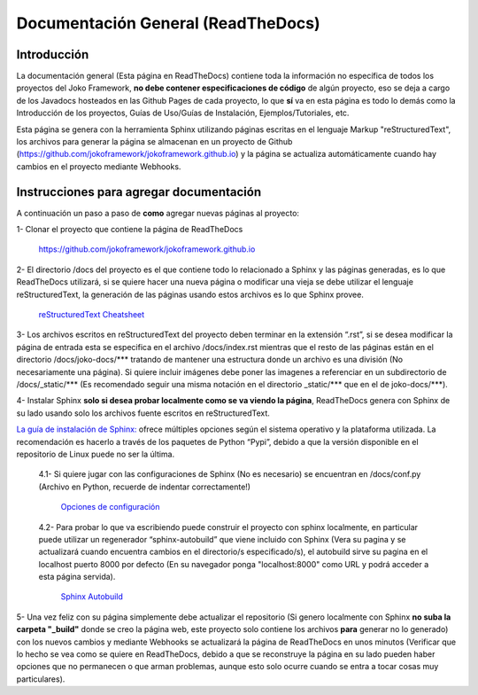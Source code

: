 Documentación General (ReadTheDocs)
###################################

Introducción
************
La documentación general (Esta página en ReadTheDocs) contiene toda la información no específica de todos los proyectos del Joko Framework, **no debe contener especificaciones de código** de algún proyecto, eso se deja a cargo de los Javadocs hosteados en las Github Pages de cada proyecto, lo que **sí** va en esta página es todo lo demás como la Introducción de los proyectos, Guías de Uso/Guías de Instalación, Ejemplos/Tutoriales, etc.

Esta página se genera con la herramienta Sphinx utilizando páginas escritas en el lenguaje Markup "reStructuredText", los archivos para generar la página se almacenan en un proyecto de Github (https://github.com/jokoframework/jokoframework.github.io) y la página se actualiza automáticamente cuando hay cambios en el proyecto mediante Webhooks.

Instrucciones para agregar documentación
****************************************
A continuación un paso a paso de **como** agregar nuevas páginas al proyecto:

1- Clonar el proyecto que contiene la página de ReadTheDocs        
    
    https://github.com/jokoframework/jokoframework.github.io
  
2- El directorio /docs del proyecto es el que contiene todo lo relacionado a Sphinx y las páginas generadas, es lo que ReadTheDocs utilizará, si se quiere hacer una nueva página o modificar una vieja se debe utilizar el lenguaje reStructuredText, la generación de las páginas usando estos archivos es lo que Sphinx provee.
    
    `reStructuredText Cheatsheet <https://github.com/ralsina/rst-cheatsheet/blob/master/rst-cheatsheet.rst>`_

3- Los archivos escritos en reStructuredText del proyecto deben terminar en la extensión “.rst”, si se desea modificar la página de entrada esta se especifica en el archivo /docs/index.rst mientras que el resto de las páginas están en el directorio /docs/joko-docs/\*\*\* tratando de mantener una estructura donde un archivo es una división (No necesariamente una página). Si quiere incluir imágenes debe poner las imagenes a referenciar en un subdirectorio de /docs/_static/\*\*\* (Es recomendado seguir una misma notación en el directorio _static/\*\*\* que en el de joko-docs/\*\*\*).

4- Instalar Sphinx **solo si desea probar localmente como se va viendo la página**, ReadTheDocs genera con Sphinx de su lado usando solo los archivos fuente escritos en reStructuredText.

`La guía de instalación de Sphinx: <http://www.sphinx-doc.org/en/master/usage/installation.html>`_ ofrece múltiples opciones según el sistema operativo y la plataforma utilizada. La recomendación es hacerlo a través de los paquetes de Python “Pypi”, debido a que la versión disponible en el repositorio de Linux puede no ser la última.

        4.1- Si quiere jugar con las configuraciones de Sphinx (No es necesario) se encuentran en /docs/conf.py (Archivo en Python, recuerde de indentar correctamente!)
            
            `Opciones de configuración <http://www.sphinx-doc.org/en/master/config.html>`_

        4.2- Para probar lo que va escribiendo puede construir el proyecto con sphinx localmente, en particular puede utilizar un regenerador “sphinx-autobuild” que viene incluido con Sphinx (Vera su pagina y se actualizará cuando encuentra cambios en el directorio/s especificado/s), el autobuild sirve su pagina en el localhost puerto 8000 por defecto (En su navegador ponga "localhost:8000" como URL y podrá acceder a esta página servida).
            
            `Sphinx Autobuild <https://pypi.python.org/pypi/sphinx-autobuild>`_
                
5- Una vez feliz con su página simplemente debe actualizar el repositorio (Si genero localmente con Sphinx **no suba la carpeta "_build"** donde se creo la página web, este proyecto solo contiene los archivos **para** generar no lo generado) con los nuevos cambios y mediante Webhooks se actualizará la página de ReadTheDocs en unos minutos (Verificar que lo hecho se vea como se quiere en ReadTheDocs, debido a que se reconstruye la página en su lado pueden haber opciones que no permanecen o que arman problemas, aunque esto solo ocurre cuando se entra a tocar cosas muy particulares).
